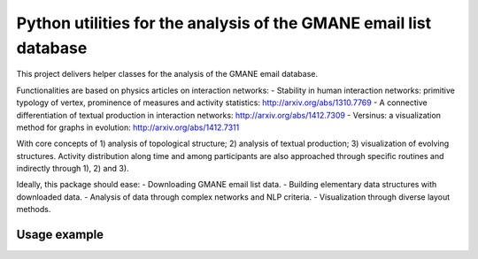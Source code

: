 ==================================================================
Python utilities for the analysis of the GMANE email list database
==================================================================

This project delivers helper classes for the analysis of the GMANE
email database.

Functionalities are based on physics articles on interaction networks:
- Stability in human interaction networks: primitive typology of vertex, prominence of measures and activity statistics: http://arxiv.org/abs/1310.7769
- A connective differentiation of textual production in interaction networks: http://arxiv.org/abs/1412.7309
- Versinus: a visualization method for graphs in evolution: http://arxiv.org/abs/1412.7311

With core concepts of 1) analysis of topological structure; 2) analysis of textual production; 3) visualization of evolving structures. Activity distribution along time and among participants are also approached through specific routines and indirectly through 1), 2) and 3).

Ideally, this package should ease:
- Downloading GMANE email list data.
- Building elementary data structures with downloaded data.
- Analysis of data through complex networks and NLP criteria.
- Visualization through diverse layout methods.

Usage example
=================

.. code-block:: python
    >>> import gmane as g
    >>> dl=g.DownloadGmaneData() # saves into ~/.gmane/
    >>> dl.downloadListsIDS() # acquires all GMANE list_ids
    >>> dl.downloadListMessages(dl.list_ids[100])
    >>> dl.cleanDownloadedLists()
    >>> dl.downloadedStats() # creates ~/.gmane/stats.txt

